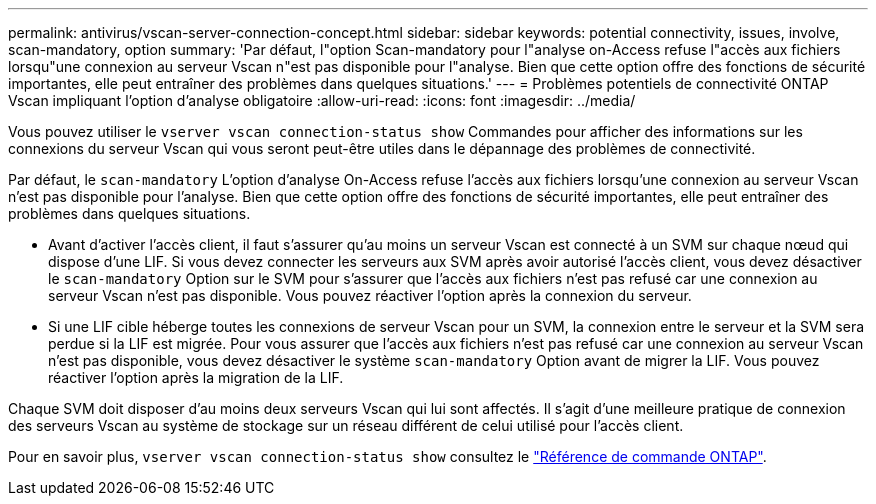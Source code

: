 ---
permalink: antivirus/vscan-server-connection-concept.html 
sidebar: sidebar 
keywords: potential connectivity, issues, involve, scan-mandatory, option 
summary: 'Par défaut, l"option Scan-mandatory pour l"analyse on-Access refuse l"accès aux fichiers lorsqu"une connexion au serveur Vscan n"est pas disponible pour l"analyse. Bien que cette option offre des fonctions de sécurité importantes, elle peut entraîner des problèmes dans quelques situations.' 
---
= Problèmes potentiels de connectivité ONTAP Vscan impliquant l'option d'analyse obligatoire
:allow-uri-read: 
:icons: font
:imagesdir: ../media/


[role="lead"]
Vous pouvez utiliser le `vserver vscan connection-status show` Commandes pour afficher des informations sur les connexions du serveur Vscan qui vous seront peut-être utiles dans le dépannage des problèmes de connectivité.

Par défaut, le `scan-mandatory` L'option d'analyse On-Access refuse l'accès aux fichiers lorsqu'une connexion au serveur Vscan n'est pas disponible pour l'analyse. Bien que cette option offre des fonctions de sécurité importantes, elle peut entraîner des problèmes dans quelques situations.

* Avant d'activer l'accès client, il faut s'assurer qu'au moins un serveur Vscan est connecté à un SVM sur chaque nœud qui dispose d'une LIF. Si vous devez connecter les serveurs aux SVM après avoir autorisé l'accès client, vous devez désactiver le `scan-mandatory` Option sur le SVM pour s'assurer que l'accès aux fichiers n'est pas refusé car une connexion au serveur Vscan n'est pas disponible. Vous pouvez réactiver l'option après la connexion du serveur.
* Si une LIF cible héberge toutes les connexions de serveur Vscan pour un SVM, la connexion entre le serveur et la SVM sera perdue si la LIF est migrée. Pour vous assurer que l'accès aux fichiers n'est pas refusé car une connexion au serveur Vscan n'est pas disponible, vous devez désactiver le système `scan-mandatory` Option avant de migrer la LIF. Vous pouvez réactiver l'option après la migration de la LIF.


Chaque SVM doit disposer d'au moins deux serveurs Vscan qui lui sont affectés. Il s'agit d'une meilleure pratique de connexion des serveurs Vscan au système de stockage sur un réseau différent de celui utilisé pour l'accès client.

Pour en savoir plus, `vserver vscan connection-status show` consultez le link:https://docs.netapp.com/us-en/ontap-cli/vserver-vscan-connection-status-show.html["Référence de commande ONTAP"^].
